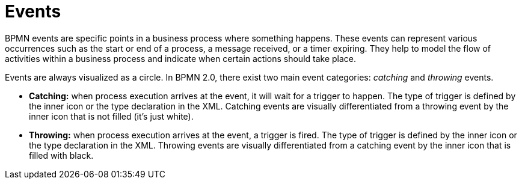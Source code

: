 = Events

BPMN events are specific points in a business process where something happens. These events can represent various occurrences such as the start or end of a process, a message received, or a timer expiring. They help to model the flow of activities within a business process and indicate when certain actions should take place.

Events are always visualized as a circle. In BPMN 2.0, there exist two main event categories: _catching_ and _throwing_ events.

//todo - непонятно, откуда появились некие триггукы, нужно переписать

* *Catching:* when process execution arrives at the event, it will wait for a trigger to happen. The type of trigger is defined by the inner icon or the type declaration in the XML. Catching events are visually differentiated from a throwing event by the inner icon that is not filled (it’s just white).

* *Throwing:* when process execution arrives at the event, a trigger is fired. The type of trigger is defined by the inner icon or the type declaration in the XML. Throwing events are visually differentiated from a catching event by the inner icon that is filled with black.